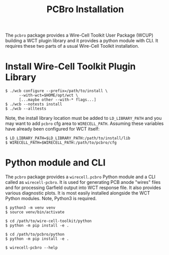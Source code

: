 #+title: PCBro Installation

The ~pcbro~ package provides a Wire-Cell Toolkit User Package (WCUP) building a WCT plugin library and it provides a python module with CLI.  It requires these two parts of a usual Wire-Cell Toolkit installation.

* Install Wire-Cell Toolkit Plugin Library

#+begin_example
  $ ./wcb configure --prefix=/path/to/install \
        --with-wct=$HOME/opt/wct \
        [...maybe other --with-* flags...]
  $ ./wcb --notests install
  $ ./wcb --alltests
#+end_example

Note, the install library location must be added to ~LD_LIBRARY_PATH~ and you may want to add ~pcbro~ cfg area to ~WIRECELL_PATH~.  Assuming these variables have already been configured for WCT itself:

#+begin_example
  $ LD_LIBRARY_PATH=$LD_LIBRARY_PATH:/path/to/install/lib
  $ WIRECELL_PATH=$WIRECELL_PATH:/path/to/pcbro/cfg
#+end_example

* Python module and CLI

The ~pcbro~ package provides a ~wirecell.pcbro~ Python module and a CLI called as ~wirecell-pcbro~.  It is used for generating PCB anode "wires" files and for processing Garfield output into WCT response file.  It also provides various diagnostic plots.  It is most easily installed alongside the WCT Python modules.  Note, Python3 is required.

#+begin_example
  $ python3 -m venv venv
  $ source venv/bin/activate

  $ cd /path/to/wire-cell-toolkit/python
  $ python -m pip install -e .  
  
  $ cd /path/to/pcbro/python
  $ python -m pip install -e .

  $ wirecell-pcbro --help
#+end_example
